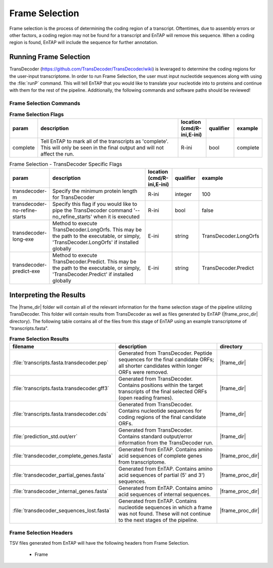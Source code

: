 .. |frame_dir| replace:: :file:`/frame_selection/TransDecoder`
.. |frame_proc_dir| replace:: :file:`/frame_selection/TransDecoder/processed`
.. |transdecoder_git| replace:: https://github.com/TransDecoder/TransDecoder/wiki

Frame Selection
=============================
Frame selection is the process of determining the coding region of a transcript. Oftentimes, due to assembly errors or other factors, a coding region may not be found for a transcript and EnTAP will remove
this sequence. When a coding region is found, EnTAP will include the sequence for further annotation.

Running Frame Selection
------------------------------
TransDecoder (|transdecoder_git|) is leveraged to determine the coding regions for the user-input transcriptome. In order to run Frame Selection, the user must input nucleotide sequences along with using the :file:`runP` command. This will tell EnTAP that you would like to translate your nucleotide into to proteins and continue with them for the rest of the pipeline. Additionally, the following commands and software paths should be reviewed!

Frame Selection Commands
^^^^^^^^^^^^^^^^^^^^^^^^^^^^^^^
.. list-table:: **Frame Selection Flags**
   :align: left
   :widths: 10 50 10 10 10 
   :header-rows: 1    
   
   * - param
     - description
     - location (cmd/R-ini,E-ini)
     - qualifier
     - example
   * - complete
     - Tell EnTAP to mark all of the transcripts as 'complete'. This will only be seen in the final output and will not affect the run.
     - R-ini
     - bool
     - complete

.. list-table:: Frame Selection - TransDecoder Specific Flags
   :align: left
   :widths: 10 50 10 10 10 
   :header-rows: 1    
   
   * - param
     - description
     - location (cmd/R-ini,E-ini)
     - qualifier
     - example
   * - transdecoder-m
     - Specify the minimum protein length for TransDecoder
     - R-ini
     - integer
     - 100
   * - transdecoder-no-refine-starts
     - Specify this flag if you would like to pipe the TransDecoder command '--no_refine_starts' when it is executed
     - R-ini
     - bool
     - false
   * - transdecoder-long-exe
     - Method to execute TransDecoder.LongOrfs. This may be the path to the executable, or simply, 'TransDecoder.LongOrfs' if installed globally
     - E-ini
     - string
     - TransDecoder.LongOrfs
   * - transdecoder-predict-exe
     - Method to execute TransDecoder.Predict. This may be the path to the executable, or simply, 'TransDecoder.Predict' if installed globally
     - E-ini
     - string
     - TransDecoder.Predict

Interpreting the Results
-------------------------------
The |frame_dir| folder will contain all of the relevant information for the frame selection stage of the pipeline utilizing TransDecoder. This folder will contain results from TransDecoder as well as files generated by EnTAP (|frame_proc_dir| directory). The following table contains all of the files from this stage of EnTAP using an example transcriptome of "transcripts.fasta".

.. list-table:: **Frame Selection Results**
   :align: left
   :widths: 10 50 10
   :header-rows: 1    
   
   * - filename
     - description
     - directory
   * - :file:`transcripts.fasta.transdecoder.pep`
     - Generated from TransDecoder. Peptide sequences for the final candidate ORFs; all shorter candidates within longer ORFs were removed.
     - |frame_dir|
   * - :file:`transcripts.fasta.transdecoder.gff3`
     - Generated from TransDecoder. Contains positions within the target transcripts of the final selected ORFs (open reading frames).
     - |frame_dir|
   * - :file:`transcripts.fasta.transdecoder.cds`
     - Generated from TransDecoder. Contains nucleotide sequences for coding regions of the final candidate ORFs.
     - |frame_dir|
   * - :file:`prediction_std.out/err`
     - Generated from TransDecoder. Contains standard output/error information from the TransDecoder run.
     - |frame_dir|
   * - :file:`transdecoder_complete_genes.fasta`
     - Generated from EnTAP. Contains amino acid sequences of complete genes from transcriptome.
     - |frame_proc_dir|
   * - :file:`transdecoder_partial_genes.fasta`
     - Generated from EnTAP. Contains amino acid sequences of partial (5' and 3') sequences.
     - |frame_proc_dir|
   * - :file:`transdecoder_internal_genes.fasta`
     - Generated from EnTAP. Contains amino acid sequences of internal sequences.
     - |frame_proc_dir|
   * - :file:`transdecoder_sequences_lost.fasta`
     - Generated from EnTAP. Contains nucleotide sequences in which a frame was not found. These will not continue to the next stages of the pipeline.
     - |frame_proc_dir|
	 

Frame Selection Headers
^^^^^^^^^^^^^^^^^^^^^^^^^^^^^^^^^^
TSV files generated from EnTAP will have the following headers from Frame Selection.

    * Frame
